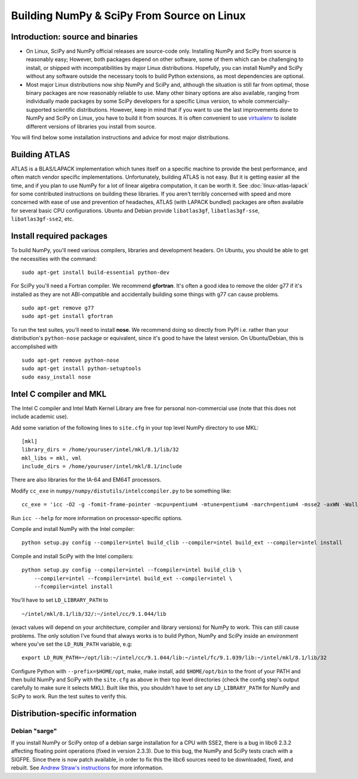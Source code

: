 ===========================================
Building NumPy & SciPy From Source on Linux
===========================================

Introduction: source and binaries
---------------------------------

* On Linux, SciPy and NumPy official releases are source-code
  only. Installing NumPy and SciPy from source is reasonably easy;
  However, both packages depend on other software, some of them
  which can be challenging to install, or shipped with
  incompatibilities by major Linux distributions. Hopefully, you can
  install NumPy and SciPy without any software outside the necessary
  tools to build Python extensions, as most dependencies are
  optional.

* Most major Linux distributions now ship NumPy and SciPy and,
  although the situation is still far from optimal, those binary
  packages are now reasonably reliable to use. Many other binary
  options are also available, ranging from individually made packages
  by some SciPy developers for a specific Linux version, to whole
  commercially-supported scientific distributions. However, keep in
  mind that if you want to use the last improvements done to NumPy
  and SciPy on Linux, you have to build it from sources. It is often
  convenient to use `virtualenv <http://pypi.python.org/pypi/virtualenv>`_
  to isolate different versions of libraries you install from source.

You will find below some installation instructions and advice for
most major distributions.

Building ATLAS
--------------

ATLAS is a BLAS/LAPACK implementation which tunes itself on a specific
machine to provide the best performance, and often match vendor specific
implementations. Unfortunately, building ATLAS is not easy.  But it
is getting easier all the time, and if you plan to use NumPy for a lot
of linear algebra computation, it can be worth it. See :doc:`linux-atlas-lapack`
for some contributed instructions on building these libraries. If you
aren't terribly concerned with speed and more concerned with ease of use
and prevention of headaches, ATLAS (with LAPACK bundled) packages are often
available for several basic CPU configurations. Ubuntu and Debian provide
``libatlas3gf``, ``libatlas3gf-sse``, ``libatlas3gf-sse2``, etc.

Install required packages
-------------------------

To build NumPy, you'll need various compilers, libraries and development
headers. On Ubuntu, you should be able to get the necessities with
the command:

::

    sudo apt-get install build-essential python-dev


For SciPy you'll need a Fortran compiler. We recommend **gfortran**.
It's often a good idea to remove the older g77 if it's installed
as they are not ABI-compatible and accidentally building some things
with g77 can cause problems.

::

    sudo apt-get remove g77
    sudo apt-get install gfortran

To run the test suites, you'll need to install **nose**. We recommend
doing so directly from PyPI i.e. rather than your distribution's
``python-nose`` package or equivalent, since it's good to have the
latest version. On Ubuntu/Debian, this is accomplished with

::

    sudo apt-get remove python-nose
    sudo apt-get install python-setuptools
    sudo easy_install nose



Intel C compiler and MKL
------------------------

The Intel C compiler and Intel Math Kernel Library are free for
personal non-commercial use (note that this does not include
academic use).

Add some variation of the following lines to ``site.cfg`` in your top
level NumPy directory to use MKL:

::

    [mkl]
    library_dirs = /home/youruser/intel/mkl/8.1/lib/32
    mkl_libs = mkl, vml
    include_dirs = /home/youruser/intel/mkl/8.1/include


There are also libraries for the IA-64 and EM64T processors.

Modify ``cc_exe`` in ``numpy/numpy/distutils/intelccompiler.py`` to be
something like:

::

    cc_exe = 'icc -O2 -g -fomit-frame-pointer -mcpu=pentium4 -mtune=pentium4 -march=pentium4 -msse2 -axWN -Wall'


Run ``icc --help`` for more information on processor-specific options.

Compile and install NumPy with the Intel compiler:

::

    python setup.py config --compiler=intel build_clib --compiler=intel build_ext --compiler=intel install


Compile and install SciPy with the Intel compilers:

::

    python setup.py config --compiler=intel --fcompiler=intel build_clib \
        --compiler=intel --fcompiler=intel build_ext --compiler=intel \
        --fcompiler=intel install


You'll have to set ``LD_LIBRARY_PATH`` to

::

    ~/intel/mkl/8.1/lib/32/:~/intel/cc/9.1.044/lib

(exact values will depend on your architecture, compiler and library
versions) for NumPy to work. This can still cause problems. The only
solution I've found that always works is to build Python, NumPy and
SciPy inside an environment where you've set the ``LD_RUN_PATH``
variable, e.g:

::

    export LD_RUN_PATH=~/opt/lib:~/intel/cc/9.1.044/lib:~/intel/fc/9.1.039/lib:~/intel/mkl/8.1/lib/32

Configure Python with ``--prefix=$HOME/opt``, make, make install,
add ``$HOME/opt/bin`` to the front of your PATH and then build
NumPy and SciPy with the ``site.cfg`` as above in their top level
directories (check the config step's output carefully to make sure it
selects MKL). Built like this, you shouldn't have to set any
``LD_LIBRARY_PATH`` for NumPy and SciPy to work. Run the test
suites to verify this.

Distribution-specific information
---------------------------------

Debian "sarge"
##############

If you install NumPy or SciPy ontop of a debian sarge installation
for a CPU with SSE2, there is a bug in libc6 2.3.2 affecting floating
point operations (fixed in version 2.3.3). Due to this bug, the NumPy
and SciPy tests crach with a SIGFPE. Since there is now patch
available, in order to fix this the libc6 sources need to be
downloaded, fixed, and rebuilt. See `Andrew Straw's instructions`_
for more information.

.. _Andrew Straw's instructions: http://www.its.caltech.edu/~astraw/coding.html#libc-patched-for-debian-sarge-to-fix-floating-point-exceptions-on-sse2

